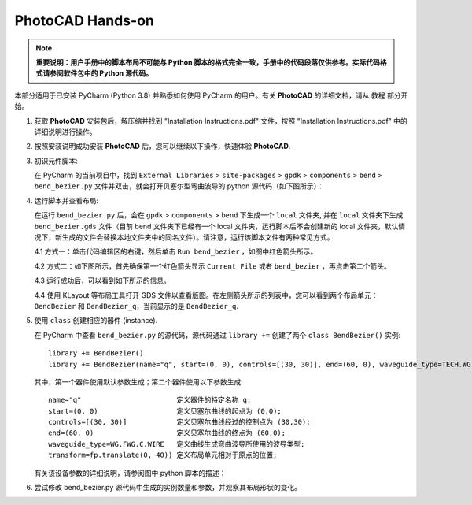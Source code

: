 PhotoCAD Hands-on
^^^^^^^^^^^^^^^^^^^^^^^^^^^^^^^^^
.. note::
   **重要说明：用户手册中的脚本布局不可能与 Python 脚本的格式完全一致，手册中的代码段落仅供参考。实际代码格式请参阅软件包中的 Python 源代码。**

本部分适用于已安装 PyCharm (Python 3.8) 并熟悉如何使用 PyCharm 的用户。有关 **PhotoCAD** 的详细文档，请从 ``教程`` 部分开始。

1. 获取 **PhotoCAD** 安装包后，解压缩并找到 "Installation Instructions.pdf" 文件，按照 "Installation Instructions.pdf" 中的详细说明进行操作。

2. 按照安装说明成功安装 **PhotoCAD** 后，您可以继续以下操作，快速体验 **PhotoCAD**.

3. 初识元件脚本:

   在 PyCharm 的当前项目中，找到 ``External Libraries`` > ``site-packages`` > ``gpdk`` > ``components`` > ``bend`` > ``bend_bezier.py`` 文件并双击，就会打开贝塞尔型弯曲波导的 python 源代码（如下图所示）：
   
   .. image:: ../images/quickstart1.png
   
   
4. 运行脚本并查看布局:

   在运行 ``bend_bezier.py`` 后，会在 ``gpdk`` > ``components`` > ``bend`` 下生成一个 ``local`` 文件夹, 并在 ``local`` 文件夹下生成 ``bend_bezier.gds`` 文件（目前 bend 文件夹下已经有一个 local 文件夹，运行脚本后不会创建新的 local 文件夹，默认情况下，新生成的文件会替换本地文件夹中的同名文件）。请注意，运行该脚本文件有两种常见方式。

   4.1 方式一：单击代码编辑区的右键，然后单击 ``Run bend_bezier`` ，如图中红色箭头所示。
   
   .. image:: ../images/quickstart2.png
   
   4.2 方式二：如下图所示，首先确保第一个红色箭头显示 ``Current File`` 或者 ``bend_bezier`` ，再点击第二个箭头。

   .. image:: ../images/quickstart3.png
   
   4.3 运行成功后，可以看到如下所示的信息。
   
   .. image:: ../images/quickstart4.png
   
   4.4 使用 KLayout 等布局工具打开 GDS 文件以查看版图。在左侧箭头所示的列表中，您可以看到两个布局单元： ``BendBezier`` 和 ``BendBezier_q``，当前显示的是 ``BendBezier_q``.
   
   .. image:: ../images/quickstart5.png

5. 使用 ``class`` 创建相应的器件 (instance).

   在 PyCharm 中查看 ``bend_bezier.py`` 的源代码，源代码通过 ``library +=`` 创建了两个 ``class BendBezier()`` 实例::
   
      library += BendBezier()
      library += BendBezier(name="q", start=(0, 0), controls=[(30, 30)], end=(60, 0), waveguide_type=TECH.WG.FWG.C.WIRE), transform=fp.translate(0,40))
      
   其中，第一个器件使用默认参数生成；第二个器件使用以下参数生成::
   
      name="q"                       定义器件的特定名称 q;
      start=(0, 0)                   定义贝塞尔曲线的起点为 (0,0);
      controls=[(30, 30)]            定义贝塞尔曲线经过的控制点为 (30,30);
      end=(60, 0)                    定义贝塞尔曲线的终点为 (60,0);
      waveguide_type=WG.FWG.C.WIRE   定义曲线生成弯曲波导所使用的波导类型;
      transform=fp.translate(0, 40)) 定义布局单元相对于原点的位置;
      
   有关该设备参数的详细说明，请参阅图中 python 脚本的描述：

   .. image:: ../images/quickstart6.png
   
6. 尝试修改 bend_bezier.py 源代码中生成的实例数量和参数，并观察其布局形状的变化。



